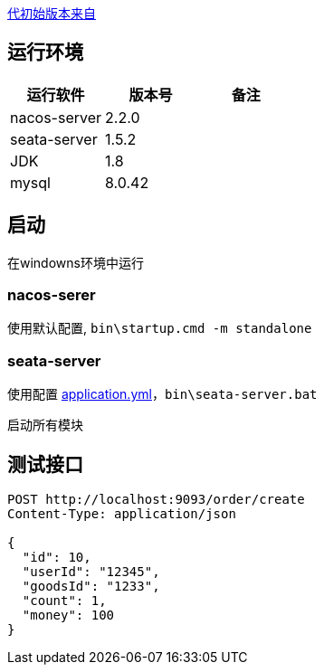 https://www.cnblogs.com/studyjobs/p/17876207.html[代初始版本来自]

== 运行环境


|===
|运行软件 |版本号 |备注

|nacos-server|2.2.0|
|seata-server|1.5.2|
|JDK|1.8|
|mysql|8.0.42|

|===

== 启动

在windowns环境中运行

=== nacos-serer

使用默认配置, `bin\startup.cmd -m standalone`

=== seata-server

使用配置 https://github.com/Halcyon666/learn-distribute-trasaction/blob/main/seata-server-config/application.yml[application.yml]，`bin\seata-server.bat`


启动所有模块

== 测试接口

[source,http]
----
POST http://localhost:9093/order/create
Content-Type: application/json

{
  "id": 10,
  "userId": "12345",
  "goodsId": "1233",
  "count": 1,
  "money": 100
}
----
